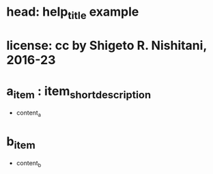 #+STARTUP: indent nolineimages overview
* head: help_title example
* license:      cc by Shigeto R. Nishitani, 2016-23
* a_item : item_short_description
- content_a
* b_item
- content_b
